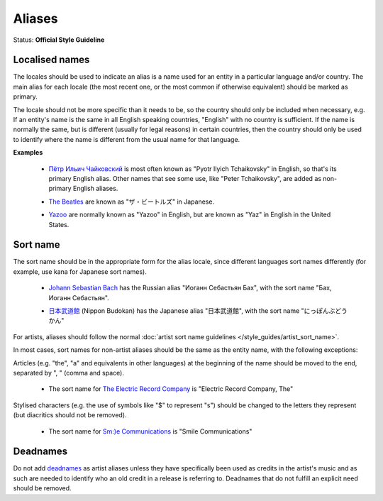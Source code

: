 .. MusicBrainz Documentation Project

.. https://musicbrainz.org/doc/Style/Aliases

Aliases
=======

Status: **Official Style Guideline**

Localised names
---------------

The locales should be used to indicate an alias is a name used for an entity in a particular language and/or country. The main alias for each locale (the most recent one, or the most common if otherwise equivalent) should be marked as primary.

The locale should not be more specific than it needs to be, so the country should only be included when necessary, e.g. If an entity's name is the same in all English speaking countries, "English" with no country is sufficient. If the name is normally the same, but is different (usually for legal reasons) in certain countries, then the country should only be used to identify where the name is different from the usual name for that language.

**Examples**

   - `Пётр Ильич Чайковский <https://musicbrainz.org/artist/9ddd7abc-9e1b-471d-8031-583bc6bc8be9>`_ is most often known as "Pyotr Ilyich Tchaikovsky" in English, so that's its primary English alias. Other names that see some use, like "Peter Tchaikovsky", are added as non-primary English aliases.

   .. newline between bullets

   - `The Beatles <https://musicbrainz.org/artist/b10bbbfc-cf9e-42e0-be17-e2c3e1d2600d>`_ are known as "ザ・ビートルズ" in Japanese.

   .. newline between bullets

   - `Yazoo <https://musicbrainz.org/artist/42922db2-2e80-44b8-9cdf-0b3a6634c124>`_ are normally known as "Yazoo" in English, but are known as "Yaz" in English in the United States.


Sort name
---------

The sort name should be in the appropriate form for the alias locale, since different languages sort names differently (for example, use kana for Japanese sort names).

   - `Johann Sebastian Bach <https://musicbrainz.org/artist/24f1766e-9635-4d58-a4d4-9413f9f98a4c>`_ has the Russian alias "Иоганн Себастьян Бах", with the sort name "Бах, Иоганн Себастьян".

   .. newline between bullets

   - `日本武道館 <https://musicbrainz.org/place/4d43b9d8-162d-4ac5-8068-dfb009722484>`_ (Nippon Budokan) has the Japanese alias "日本武道館", with the sort name "にっぽんぶどうかん"

For artists, aliases should follow the normal :doc:`artist sort name guidelines </style_guides/artist_sort_name>`.

In most cases, sort names for non-artist aliases should be the same as the entity name, with the following exceptions:

Articles (e.g. "the", "a" and equivalents in other languages) at the beginning of the name should be moved to the end, separated by ", " (comma and space).

   - The sort name for `The Electric Record Company <https://musicbrainz.org/label/c1da9ced-1d50-42ac-9c28-b2561362cc3f>`_ is "Electric Record Company, The"

Stylised characters (e.g. the use of symbols like "$" to represent "s") should be changed to the letters they represent (but diacritics should not be removed).

   - The sort name for `Sm:)e Communications <https://musicbrainz.org/label/0a49c20c-984f-4142-a318-66dac1876c05>`_ is "Smile Communications"


Deadnames
---------

Do not add `deadnames <https://wikipedia.org/wiki/Deadnaming>`_ as artist aliases unless they have specifically been used as credits in the artist's music and as such are needed to identify who an old credit in a release is referring to. Deadnames that do not fulfill an explicit need should be removed.

